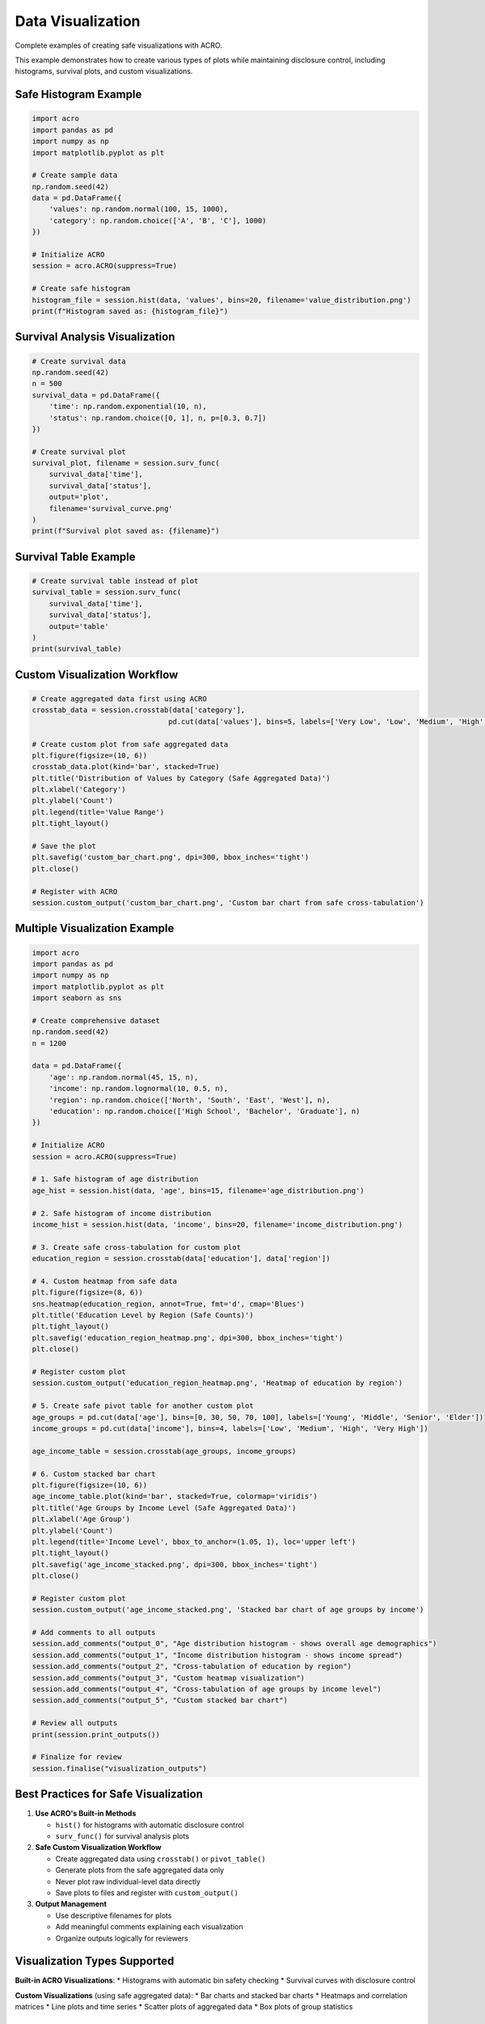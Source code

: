 ==================
Data Visualization
==================

Complete examples of creating safe visualizations with ACRO.

This example demonstrates how to create various types of plots while maintaining disclosure control, including histograms, survival plots, and custom visualizations.

Safe Histogram Example
======================

.. code-block:: python

   import acro
   import pandas as pd
   import numpy as np
   import matplotlib.pyplot as plt
   
   # Create sample data
   np.random.seed(42)
   data = pd.DataFrame({
       'values': np.random.normal(100, 15, 1000),
       'category': np.random.choice(['A', 'B', 'C'], 1000)
   })
   
   # Initialize ACRO
   session = acro.ACRO(suppress=True)
   
   # Create safe histogram
   histogram_file = session.hist(data, 'values', bins=20, filename='value_distribution.png')
   print(f"Histogram saved as: {histogram_file}")

Survival Analysis Visualization
===============================

.. code-block:: python

   # Create survival data
   np.random.seed(42)
   n = 500
   survival_data = pd.DataFrame({
       'time': np.random.exponential(10, n),
       'status': np.random.choice([0, 1], n, p=[0.3, 0.7])
   })
   
   # Create survival plot
   survival_plot, filename = session.surv_func(
       survival_data['time'], 
       survival_data['status'], 
       output='plot',
       filename='survival_curve.png'
   )
   print(f"Survival plot saved as: {filename}")

Survival Table Example
======================

.. code-block:: python

   # Create survival table instead of plot
   survival_table = session.surv_func(
       survival_data['time'], 
       survival_data['status'], 
       output='table'
   )
   print(survival_table)

Custom Visualization Workflow
=============================

.. code-block:: python

   # Create aggregated data first using ACRO
   crosstab_data = session.crosstab(data['category'], 
                                   pd.cut(data['values'], bins=5, labels=['Very Low', 'Low', 'Medium', 'High', 'Very High']))
   
   # Create custom plot from safe aggregated data
   plt.figure(figsize=(10, 6))
   crosstab_data.plot(kind='bar', stacked=True)
   plt.title('Distribution of Values by Category (Safe Aggregated Data)')
   plt.xlabel('Category')
   plt.ylabel('Count')
   plt.legend(title='Value Range')
   plt.tight_layout()
   
   # Save the plot
   plt.savefig('custom_bar_chart.png', dpi=300, bbox_inches='tight')
   plt.close()
   
   # Register with ACRO
   session.custom_output('custom_bar_chart.png', 'Custom bar chart from safe cross-tabulation')

Multiple Visualization Example
==============================

.. code-block:: python

   import acro
   import pandas as pd
   import numpy as np
   import matplotlib.pyplot as plt
   import seaborn as sns
   
   # Create comprehensive dataset
   np.random.seed(42)
   n = 1200
   
   data = pd.DataFrame({
       'age': np.random.normal(45, 15, n),
       'income': np.random.lognormal(10, 0.5, n),
       'region': np.random.choice(['North', 'South', 'East', 'West'], n),
       'education': np.random.choice(['High School', 'Bachelor', 'Graduate'], n)
   })
   
   # Initialize ACRO
   session = acro.ACRO(suppress=True)
   
   # 1. Safe histogram of age distribution
   age_hist = session.hist(data, 'age', bins=15, filename='age_distribution.png')
   
   # 2. Safe histogram of income distribution
   income_hist = session.hist(data, 'income', bins=20, filename='income_distribution.png')
   
   # 3. Create safe cross-tabulation for custom plot
   education_region = session.crosstab(data['education'], data['region'])
   
   # 4. Custom heatmap from safe data
   plt.figure(figsize=(8, 6))
   sns.heatmap(education_region, annot=True, fmt='d', cmap='Blues')
   plt.title('Education Level by Region (Safe Counts)')
   plt.tight_layout()
   plt.savefig('education_region_heatmap.png', dpi=300, bbox_inches='tight')
   plt.close()
   
   # Register custom plot
   session.custom_output('education_region_heatmap.png', 'Heatmap of education by region')
   
   # 5. Create safe pivot table for another custom plot
   age_groups = pd.cut(data['age'], bins=[0, 30, 50, 70, 100], labels=['Young', 'Middle', 'Senior', 'Elder'])
   income_groups = pd.cut(data['income'], bins=4, labels=['Low', 'Medium', 'High', 'Very High'])
   
   age_income_table = session.crosstab(age_groups, income_groups)
   
   # 6. Custom stacked bar chart
   plt.figure(figsize=(10, 6))
   age_income_table.plot(kind='bar', stacked=True, colormap='viridis')
   plt.title('Age Groups by Income Level (Safe Aggregated Data)')
   plt.xlabel('Age Group')
   plt.ylabel('Count')
   plt.legend(title='Income Level', bbox_to_anchor=(1.05, 1), loc='upper left')
   plt.tight_layout()
   plt.savefig('age_income_stacked.png', dpi=300, bbox_inches='tight')
   plt.close()
   
   # Register custom plot
   session.custom_output('age_income_stacked.png', 'Stacked bar chart of age groups by income')
   
   # Add comments to all outputs
   session.add_comments("output_0", "Age distribution histogram - shows overall age demographics")
   session.add_comments("output_1", "Income distribution histogram - shows income spread")
   session.add_comments("output_2", "Cross-tabulation of education by region")
   session.add_comments("output_3", "Custom heatmap visualization")
   session.add_comments("output_4", "Cross-tabulation of age groups by income level")
   session.add_comments("output_5", "Custom stacked bar chart")
   
   # Review all outputs
   print(session.print_outputs())
   
   # Finalize for review
   session.finalise("visualization_outputs")

Best Practices for Safe Visualization
=====================================

1. **Use ACRO's Built-in Methods**
   
   * ``hist()`` for histograms with automatic disclosure control
   * ``surv_func()`` for survival analysis plots

2. **Safe Custom Visualization Workflow**
   
   * Create aggregated data using ``crosstab()`` or ``pivot_table()``
   * Generate plots from the safe aggregated data only
   * Never plot raw individual-level data directly
   * Save plots to files and register with ``custom_output()``

3. **Output Management**
   
   * Use descriptive filenames for plots
   * Add meaningful comments explaining each visualization
   * Organize outputs logically for reviewers

Visualization Types Supported
=============================

**Built-in ACRO Visualizations**:
* Histograms with automatic bin safety checking
* Survival curves with disclosure control

**Custom Visualizations** (using safe aggregated data):
* Bar charts and stacked bar charts
* Heatmaps and correlation matrices
* Line plots and time series
* Scatter plots of aggregated data
* Box plots of group statistics

Troubleshooting
===============

**Histogram Suppressed**: Reduce number of bins or check for small subgroups

**Custom Plot Issues**: Ensure you're using aggregated data from ACRO methods

**File Not Found**: Check that plot files are saved before registering with ``custom_output()``

See Also
========

* :doc:`cross_tabulation` - Data aggregation for safe plotting
* :doc:`basic_workflow` - Complete analysis workflow
* :doc:`../api` - Complete API reference